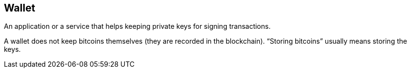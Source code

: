 == Wallet

An application or a service that helps keeping private keys for signing transactions.

A wallet does not keep bitcoins themselves (they are recorded in the blockchain). “Storing bitcoins” usually means storing the keys.
